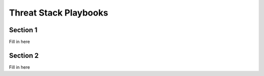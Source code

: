 Threat Stack Playbooks
=====================================

Section 1
---------

Fill in here   

Section 2
---------

Fill in here
